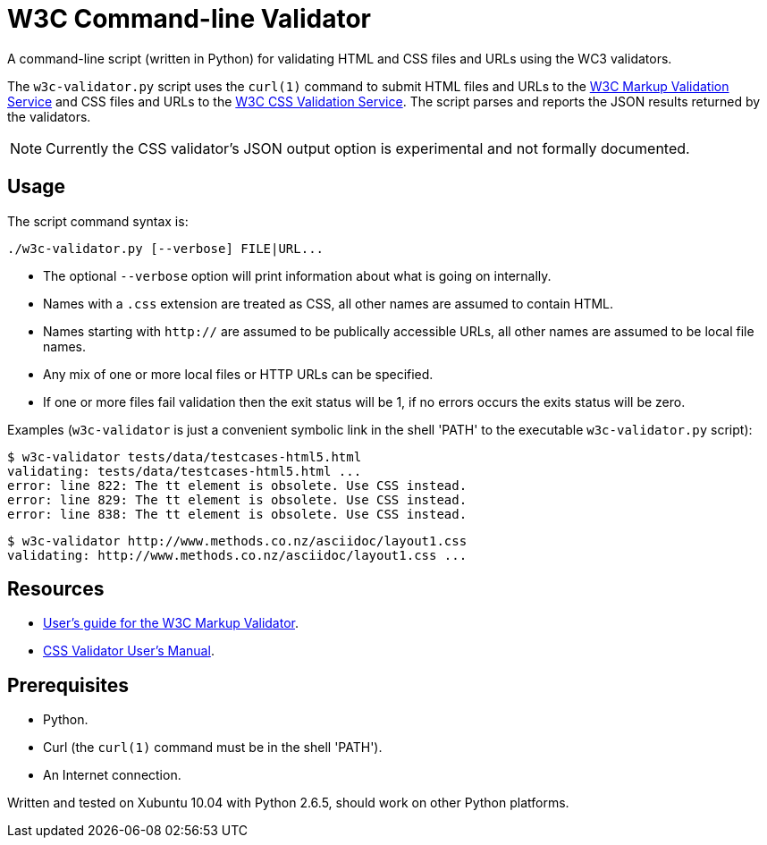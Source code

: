 // Use this source for both GitHub README and blogpost.
:blogpost-title: W3C Command-line Validator
:blogpost-status: published
:blogpost-doctype: article
:blogpost-posttype: post
:blogpost-categories: Python, W3C, validator

= {blogpost-title}

ifdef::blogpost[]
*Published*: 2011-04-29
endif::blogpost[]

A command-line script (written in Python) for validating HTML and CSS
files and URLs using the WC3 validators.

ifdef::blogpost[]
// Wordpress processing instruction.
pass::[<!--more-->]
endif::blogpost[]

The `w3c-validator.py` script uses the `curl(1)` command to submit
HTML files and URLs to the http://validator.w3.org/[W3C Markup
Validation Service] and CSS files and URLs to the
http://jigsaw.w3.org/css-validator/[W3C CSS Validation Service].  The
script parses and reports the JSON results returned by the validators.

NOTE: Currently the CSS validator's JSON output option is experimental
and not formally documented.

ifdef::blogpost[]
You can find the source on GitHub at https://github.com/srackham/w3c-validator
endif::blogpost[]

== Usage
The script command syntax is:

  ./w3c-validator.py [--verbose] FILE|URL...

- The optional `--verbose` option will print information about what is
  going on internally.
- Names with a `.css` extension are treated as CSS, all other names
  are assumed to contain HTML.
- Names starting with `http://` are assumed to be publically
  accessible URLs, all other names are assumed to be local file names.
- Any mix of one or more local files or HTTP URLs can be specified.
- If one or more files fail validation then the exit status will be 1,
  if no errors occurs the exits status will be zero.

Examples (`w3c-validator` is just a convenient symbolic link in the
shell 'PATH' to the executable `w3c-validator.py` script):

--------------------------------------------------------------
$ w3c-validator tests/data/testcases-html5.html
validating: tests/data/testcases-html5.html ...
error: line 822: The tt element is obsolete. Use CSS instead.
error: line 829: The tt element is obsolete. Use CSS instead.
error: line 838: The tt element is obsolete. Use CSS instead.
--------------------------------------------------------------

--------------------------------------------------------------
$ w3c-validator http://www.methods.co.nz/asciidoc/layout1.css 
validating: http://www.methods.co.nz/asciidoc/layout1.css ...
--------------------------------------------------------------


== Resources
- http://validator.w3.org/docs/users.html[User's guide for the W3C
  Markup Validator].
- http://jigsaw.w3.org/css-validator/manual.html[CSS Validator User's
  Manual].


== Prerequisites
- Python.
- Curl (the `curl(1)` command must be in the shell 'PATH').
- An Internet connection.

Written and tested on Xubuntu 10.04 with Python 2.6.5, should work on other Python platforms.
